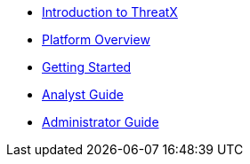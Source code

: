 * xref:intro.adoc[Introduction to ThreatX]
* xref:overview_guide.adoc[Platform Overview] 
* xref:getting_started.adoc[Getting Started]
* xref:analyst_guide.adoc[Analyst Guide]
* xref:admin_guide.adoc[Administrator Guide]


